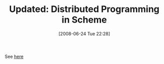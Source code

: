 #+POSTID: 227
#+DATE: [2008-06-24 Tue 22:28]
#+OPTIONS: toc:nil num:nil todo:nil pri:nil tags:nil ^:nil TeX:nil
#+CATEGORY: Link
#+TAGS: Update
#+TITLE: Updated: Distributed Programming in Scheme

See [[http://www.wisdomandwonder.com/link/68/distributed-programming-in-scheme][here]]




